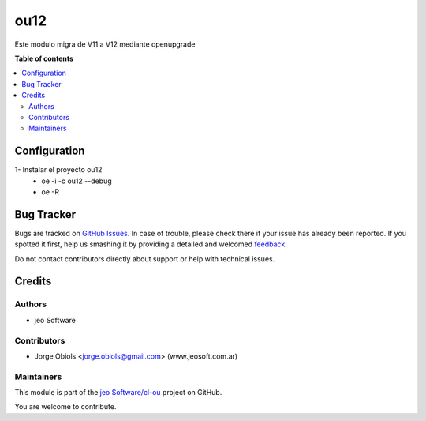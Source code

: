 ====
ou12
====

.. !!!!!!!!!!!!!!!!!!!!!!!!!!!!!!!!!!!!!!!!!!!!!!!!!!!!
   !! This file is generated by oca-gen-addon-readme !!
   !! changes will be overwritten.                   !!
   !!!!!!!!!!!!!!!!!!!!!!!!!!!!!!!!!!!!!!!!!!!!!!!!!!!!

.. |badge1| image:: https://img.shields.io/badge/maturity-Beta-yellow.png
    :target: https://odoo-community.org/page/development-status
    :alt: Beta
.. |badge2| image:: https://img.shields.io/badge/github-jeo Software%2Fcl--ou-lightgray.png?logo=github
    :target: https://github.com/jeo Software/cl-ou/tree/12.0/ou_default
    :alt: jeo Software/cl-ou

|badge1| |badge2|

Este modulo migra de V11 a V12 mediante openupgrade

**Table of contents**

.. contents::
   :local:

Configuration
=============

1- Instalar el proyecto ou12
   - oe -i -c ou12 --debug
   - oe -R



Bug Tracker
===========

Bugs are tracked on `GitHub Issues <https://github.com/jeo Software/cl-ou/issues>`_.
In case of trouble, please check there if your issue has already been reported.
If you spotted it first, help us smashing it by providing a detailed and welcomed
`feedback <https://github.com/jeo Software/cl-ou/issues/new?body=module:%20ou_default%0Aversion:%2012.0%0A%0A**Steps%20to%20reproduce**%0A-%20...%0A%0A**Current%20behavior**%0A%0A**Expected%20behavior**>`_.

Do not contact contributors directly about support or help with technical issues.

Credits
=======

Authors
~~~~~~~

* jeo Software

Contributors
~~~~~~~~~~~~

* Jorge Obiols <jorge.obiols@gmail.com> (www.jeosoft.com.ar)

Maintainers
~~~~~~~~~~~

This module is part of the `jeo Software/cl-ou <https://github.com/jeo Software/cl-ou/tree/12.0/ou_default>`_ project on GitHub.

You are welcome to contribute.
